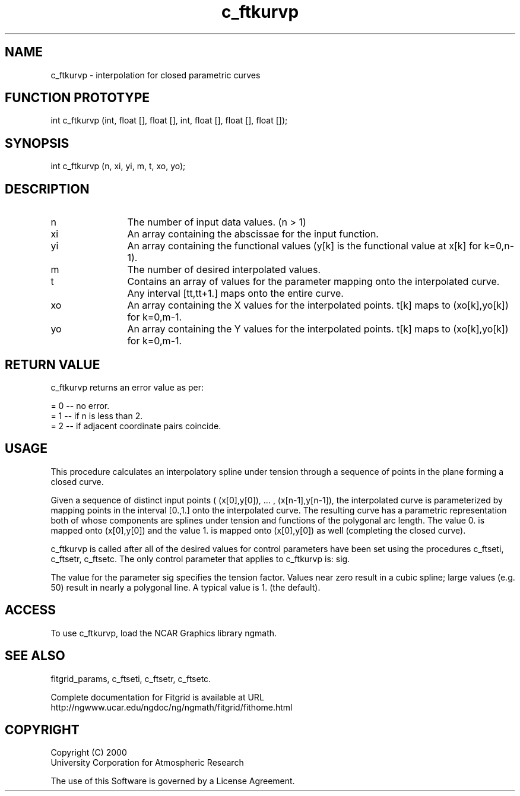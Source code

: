 .\"
.\"	$Id: c_ftkurvp.m,v 1.4 2008-07-27 03:35:38 haley Exp $
.\"
.TH c_ftkurvp 3NCARG "March 1998" UNIX "NCAR GRAPHICS"
.SH NAME
c_ftkurvp - interpolation for closed parametric curves
.SH FUNCTION PROTOTYPE
int c_ftkurvp (int, float [], float [], int, float [], float [], float []);
.SH SYNOPSIS
int c_ftkurvp (n, xi, yi, m, t, xo, yo);
.SH DESCRIPTION
.IP n 12
The number of input data values. (n > 1) 
.IP xi 12
An array containing the abscissae for the input function. 
.IP yi 12
An array containing the functional values (y[k] is the 
functional value at x[k] for k=0,n-1). 
.IP m 12
The number of desired interpolated values. 
.IP t 12
Contains an array of values for the parameter mapping onto the 
interpolated curve. Any interval [tt,tt+1.] maps onto the entire curve. 
.IP xo 12
An array containing the X values for the interpolated points. 
t[k] maps to (xo[k],yo[k]) for k=0,m-1. 
.IP yo 12
An array containing the Y values for the interpolated points. 
t[k] maps to (xo[k],yo[k]) for k=0,m-1. 
.SH RETURN VALUE
c_ftkurvp returns an error value as per: 
.br
.sp
= 0 -- no error.
.br
= 1 -- if n is less than 2.
.br
= 2 -- if adjacent coordinate pairs coincide.
.br
.SH USAGE
This procedure calculates an interpolatory spline under tension through 
a sequence of points in the plane forming a closed curve. 
.sp
Given a sequence of distinct input points 
( (x[0],y[0]), ... , (x[n-1],y[n-1]), the interpolated curve is
parameterized by mapping points in the interval [0.,1.] onto the 
interpolated curve. The resulting curve
has a parametric representation both of whose components are 
splines under tension and functions of the
polygonal arc length. The value 0. is mapped onto 
(x[0],y[0]) and the value 1. is mapped onto
(x[0],y[0]) as well (completing the closed curve). 
.sp
c_ftkurvp is called after all of the desired values for control parameters 
have been set using the
procedures c_ftseti, c_ftsetr, c_ftsetc. The only control parameter that 
applies to c_ftkurvp is: sig. 
.sp
The value for the parameter sig specifies the tension factor. Values 
near zero result in a cubic spline;
large values (e.g. 50) result in nearly a polygonal line. A typical 
value is 1. (the default). 
.SH ACCESS
To use c_ftkurvp, load the NCAR Graphics library ngmath.
.SH SEE ALSO
fitgrid_params, c_ftseti, c_ftsetr, c_ftsetc.
.sp
Complete documentation for Fitgrid is available at URL
.br
http://ngwww.ucar.edu/ngdoc/ng/ngmath/fitgrid/fithome.html
.SH COPYRIGHT
Copyright (C) 2000
.br
University Corporation for Atmospheric Research
.br

The use of this Software is governed by a License Agreement.
